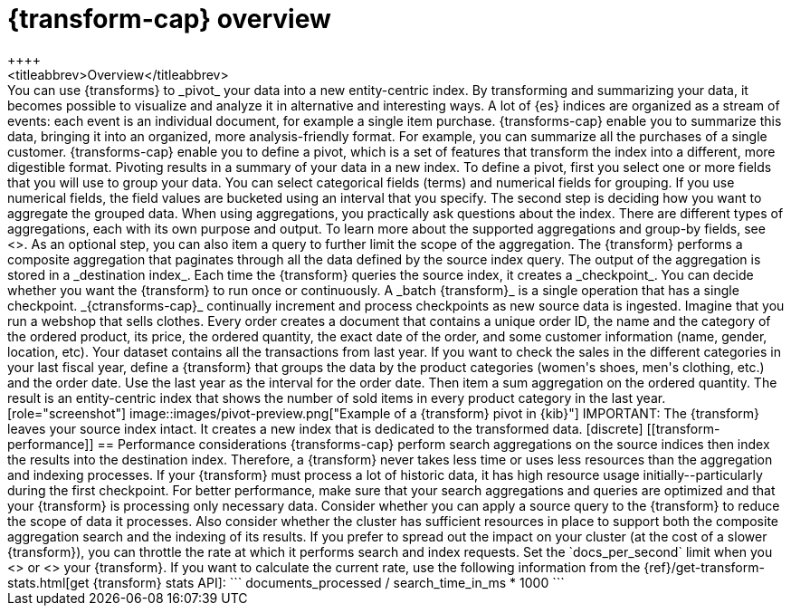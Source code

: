 [role="xpack"]
[[transform-overview]]
= {transform-cap} overview
++++
<titleabbrev>Overview</titleabbrev>
++++

You can use {transforms} to _pivot_ your data into a new entity-centric index.
By transforming and summarizing your data, it becomes possible to visualize and
analyze it in alternative and interesting ways.

A lot of {es} indices are organized as a stream of events: each event is an
individual document, for example a single item purchase. {transforms-cap} enable
you to summarize this data, bringing it into an organized, more
analysis-friendly format. For example, you can summarize all the purchases of a
single customer.

{transforms-cap} enable you to define a pivot, which is a set of
features that transform the index into a different, more digestible format.
Pivoting results in a summary of your data in a new index.

To define a pivot, first you select one or more fields that you will use to
group your data. You can select categorical fields (terms) and numerical fields
for grouping. If you use numerical fields, the field values are bucketed using
an interval that you specify.

The second step is deciding how you want to aggregate the grouped data. When
using aggregations, you practically ask questions about the index. There are
different types of aggregations, each with its own purpose and output. To learn
more about the supported aggregations and group-by fields, see
<<put-transform>>.

As an optional step, you can also item a query to further limit the scope of the
aggregation.

The {transform} performs a composite aggregation that paginates through all the
data defined by the source index query. The output of the aggregation is stored
in a _destination index_. Each time the {transform} queries the source index, it
creates a _checkpoint_. You can decide whether you want the {transform} to run
once or continuously. A _batch {transform}_ is a single operation that has a
single checkpoint. _{ctransforms-cap}_ continually increment and process
checkpoints as new source data is ingested.

Imagine that you run a webshop that sells clothes. Every order creates a
document that contains a unique order ID, the name and the category of the
ordered product, its price, the ordered quantity, the exact date of the order,
and some customer information (name, gender, location, etc). Your dataset
contains all the transactions from last year.

If you want to check the sales in the different categories in your last fiscal
year, define a {transform} that groups the data by the product categories
(women's shoes, men's clothing, etc.) and the order date. Use the last year as
the interval for the order date. Then item a sum aggregation on the ordered
quantity. The result is an entity-centric index that shows the number of sold
items in every product category in the last year.

[role="screenshot"]
image::images/pivot-preview.png["Example of a {transform} pivot in {kib}"]

IMPORTANT: The {transform} leaves your source index intact. It
creates a new index that is dedicated to the transformed data.

[discrete]
[[transform-performance]]
== Performance considerations

{transforms-cap} perform search aggregations on the source indices then index
the results into the destination index. Therefore, a {transform} never takes
less time or uses less resources than the aggregation and indexing processes.

If your {transform} must process a lot of historic data, it has high resource
usage initially--particularly during the first checkpoint.

For better performance, make sure that your search aggregations and queries are
optimized and that your {transform} is processing only necessary data. Consider
whether you can apply a source query to the {transform} to reduce the scope of
data it processes. Also consider whether the cluster has sufficient resources in
place to support both the composite aggregation search and the indexing of its
results.

If you prefer to spread out the impact on your cluster (at the cost of a slower
{transform}), you can throttle the rate at which it performs search and index
requests. Set the `docs_per_second` limit when you <<put-transform,create>> or
<<update-transform,update>> your {transform}. If you want to calculate the
current rate, use the following information from the
{ref}/get-transform-stats.html[get {transform} stats API]:
```
documents_processed / search_time_in_ms * 1000
```

